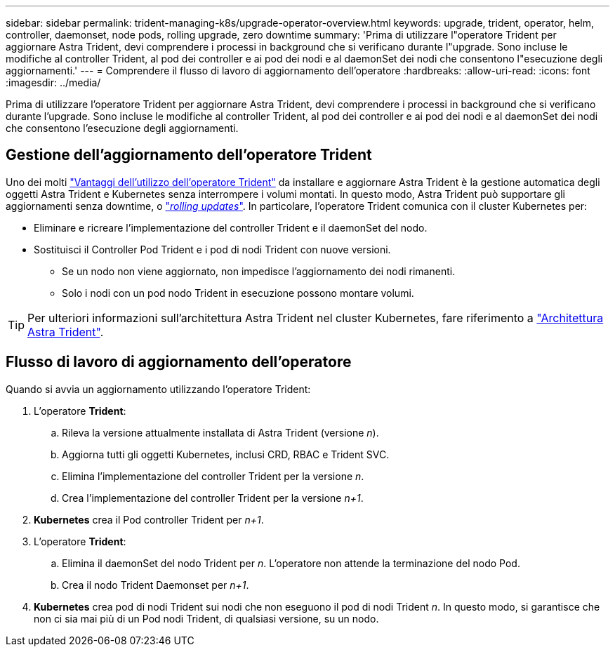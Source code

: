 ---
sidebar: sidebar 
permalink: trident-managing-k8s/upgrade-operator-overview.html 
keywords: upgrade, trident, operator, helm, controller, daemonset, node pods, rolling upgrade, zero downtime 
summary: 'Prima di utilizzare l"operatore Trident per aggiornare Astra Trident, devi comprendere i processi in background che si verificano durante l"upgrade. Sono incluse le modifiche al controller Trident, al pod dei controller e ai pod dei nodi e al daemonSet dei nodi che consentono l"esecuzione degli aggiornamenti.' 
---
= Comprendere il flusso di lavoro di aggiornamento dell'operatore
:hardbreaks:
:allow-uri-read: 
:icons: font
:imagesdir: ../media/


[role="lead"]
Prima di utilizzare l'operatore Trident per aggiornare Astra Trident, devi comprendere i processi in background che si verificano durante l'upgrade. Sono incluse le modifiche al controller Trident, al pod dei controller e ai pod dei nodi e al daemonSet dei nodi che consentono l'esecuzione degli aggiornamenti.



== Gestione dell'aggiornamento dell'operatore Trident

Uno dei molti link:../trident-get-started/kubernetes-deploy.html["Vantaggi dell'utilizzo dell'operatore Trident"] da installare e aggiornare Astra Trident è la gestione automatica degli oggetti Astra Trident e Kubernetes senza interrompere i volumi montati. In questo modo, Astra Trident può supportare gli aggiornamenti senza downtime, o link:https://kubernetes.io/docs/tutorials/kubernetes-basics/update/update-intro/["_rolling updates_"^]. In particolare, l'operatore Trident comunica con il cluster Kubernetes per:

* Eliminare e ricreare l'implementazione del controller Trident e il daemonSet del nodo.
* Sostituisci il Controller Pod Trident e i pod di nodi Trident con nuove versioni.
+
** Se un nodo non viene aggiornato, non impedisce l'aggiornamento dei nodi rimanenti.
** Solo i nodi con un pod nodo Trident in esecuzione possono montare volumi.





TIP: Per ulteriori informazioni sull'architettura Astra Trident nel cluster Kubernetes, fare riferimento a link:trident-concepts/intro.html#astra-trident-architecture["Architettura Astra Trident"].



== Flusso di lavoro di aggiornamento dell'operatore

Quando si avvia un aggiornamento utilizzando l'operatore Trident:

. L'operatore *Trident*:
+
.. Rileva la versione attualmente installata di Astra Trident (versione _n_).
.. Aggiorna tutti gli oggetti Kubernetes, inclusi CRD, RBAC e Trident SVC.
.. Elimina l'implementazione del controller Trident per la versione _n_.
.. Crea l'implementazione del controller Trident per la versione _n+1_.


. *Kubernetes* crea il Pod controller Trident per _n+1_.
. L'operatore *Trident*:
+
.. Elimina il daemonSet del nodo Trident per _n_. L'operatore non attende la terminazione del nodo Pod.
.. Crea il nodo Trident Daemonset per _n+1_.


. *Kubernetes* crea pod di nodi Trident sui nodi che non eseguono il pod di nodi Trident _n_. In questo modo, si garantisce che non ci sia mai più di un Pod nodi Trident, di qualsiasi versione, su un nodo.

